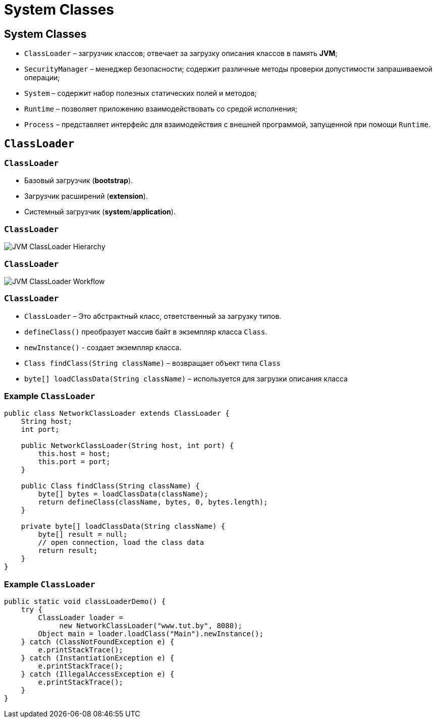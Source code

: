 = System Classes
:imagesdir: ../../assets/img/java/core/system-classes

== System Classes

[.step]
* `ClassLoader` – загрузчик классов; отвечает за загрузку описания классов в память *JVM*;
* `SecurityManager` – менеджер безопасности; содержит различные методы проверки допустимости запрашиваемой операции;
* `System` – содержит набор полезных статических полей и методов;
* `Runtime` – позволяет приложению взаимодействовать со средой исполнения;
* `Process` – представляет интерфейс для взаимодействия с внешней программой, запущенной при помощи `Runtime`.

== `ClassLoader`

=== `ClassLoader`

[.step]
* Базовый загрузчик (*bootstrap*).
* Загрузчик расширений (*extension*).
* Системный загрузчик (*system*/*application*).

=== `ClassLoader`

[.fragment]
image:jvm-classloader-hierarchy.png[JVM ClassLoader Hierarchy]

=== `ClassLoader`

[.fragment]
image:jvm-classloader-workflow.png[JVM ClassLoader Workflow]

=== `ClassLoader`

[.step]
* `ClassLoader` – Это абстрактный класс, ответственный за загрузку типов.
* `defineClass()` преобразует массив байт в экземпляр класса `Class`.
* `newInstance()` - создает экземпляр класса.
* `Class findClass(String className)` – возвращает объект типа `Class`
* `byte[] loadClassData(String className)` – используется для загрузки описания класса

=== Example `ClassLoader`

[.fragment]
[source,java]
----
public class NetworkClassLoader extends ClassLoader {
    String host;
    int port;

    public NetworkClassLoader(String host, int port) {
        this.host = host;
        this.port = port;
    }

    public Class findClass(String className) {
        byte[] bytes = loadClassData(className);
        return defineClass(className, bytes, 0, bytes.length);
    }

    private byte[] loadClassData(String className) {
        byte[] result = null;
        // open connection, load the class data
        return result;
    }
}
----

=== Example `ClassLoader`

[.fragment]
[source,java]
----
public static void classLoaderDemo() {
    try {
        ClassLoader loader =
             new NetworkClassLoader("www.tut.by", 8080);
        Object main = loader.loadClass("Main").newInstance();
    } catch (ClassNotFoundException e) {
        e.printStackTrace();
    } catch (InstantiationException e) {
        e.printStackTrace();
    } catch (IllegalAccessException e) {
        e.printStackTrace();
    }
}
----
